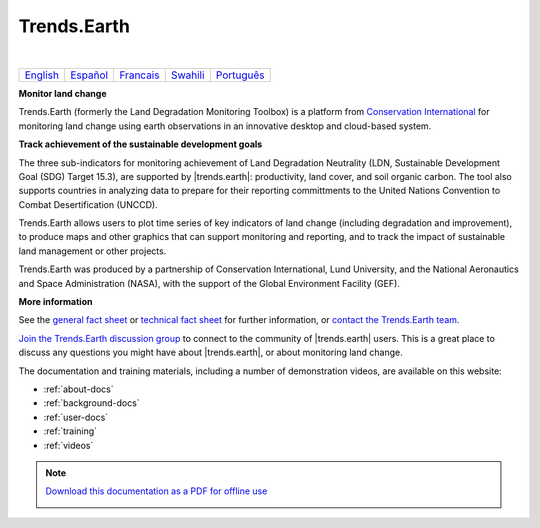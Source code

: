 ﻿Trends.Earth
============

.. image:: /static/common/trends_earth_logo_bl_1200.png
   :align: center
   :alt: trends.earth

|

.. raw:: html

   <center>

+-------------------------------+-------------------------------+--------------------------------+--------------------------------+---------------------------------+
| `English <../en/index.html>`_ | `Español <../es/index.html>`_ | `Francais <../fr/index.html>`_ |  `Swahili <../sw/index.html>`_ | `Português <../pt/index.html>`_ |
+-------------------------------+-------------------------------+--------------------------------+--------------------------------+---------------------------------+

.. raw:: html

   </center>

.. image:: /static/common/LDMP_Animation.*
   :align: center
   :alt: trends.earth

**Monitor land change**

Trends.Earth (formerly the Land Degradation Monitoring Toolbox) is a platform
from `Conservation International <http://www.conservation.org/trendsearth>`_
for monitoring land change using earth observations in an innovative desktop
and cloud-based system.

**Track achievement of the sustainable development goals**

The three sub-indicators for monitoring achievement of Land Degradation
Neutrality (LDN, Sustainable Development Goal (SDG) Target 15.3), are supported
by |trends.earth|: productivity, land cover, and soil organic carbon.  The tool
also supports countries in analyzing data to prepare for their reporting
committments to the United Nations Convention to Combat Desertification
(UNCCD).

Trends.Earth allows users to plot time series of key indicators of land change
(including degradation and improvement), to produce maps and other graphics
that can support monitoring and reporting, and to track the impact of
sustainable land management or other projects.

Trends.Earth was produced by a partnership of Conservation International, Lund
University, and the National Aeronautics and Space Administration (NASA), with
the support of the Global Environment Facility (GEF).

.. image:: /static/common/Logos_All_Partners.png
    :align: center
    :width: 600


**More information**

See the `general fact sheet <_static/common/Trends.Earth_Fact_Sheet.pdf>`_ or
`technical fact sheet <_static/common/Trends.Earth_Fact_Sheet_Technical.pdf>`_
for further information, or `contact the Trends.Earth team
<mailto:trends.earth@conservation.org>`_.

`Join the Trends.Earth discussion group
<https://groups.google.com/forum/#!forum/trends_earth_users/join>`_ to connect to the
community of |trends.earth| users. This is a great place to discuss any
questions you might have about |trends.earth|, or about monitoring land change.

The documentation and training materials, including a number of demonstration
videos, are available on this website:

* :ref:`about-docs`
* :ref:`background-docs`
* :ref:`user-docs`
* :ref:`training`
* :ref:`videos`

.. note:: `Download this documentation as a PDF for offline use
   <pdfs/Trends.Earth.pdf>`_


   .. raw:: latex

     \part{Preamble}

   .. _preamble:

   .. toctree::
     :maxdepth: 2
     :numbered:
     :caption: Preamble

     preamble/whatsnew

   .. raw:: latex

     \part{Features}

   .. _features:

   .. toctree::
     :maxdepth: 2
     :numbered:
     :caption: Features

     features/overview

   .. raw:: latex

      \part{About}

   .. _about-docs:

   .. toctree::
      :maxdepth: 2
      :caption: About

      about/general_info
      about/data_sources
      about/publications
      about/faq
      about/development
      about/changelog
      about/layers

   .. raw:: latex

      \part{Background}

   .. _background-docs:

   .. toctree::
      :maxdepth: 2
      :caption: Background information

      background/understanding_indicators11
      background/understanding_indicators15
      background/before_installing
      background/installing
      background/report_overviews

   .. raw:: latex

      \part{Documentation}

   .. _user-docs:

   .. toctree::
      :maxdepth: 2
      :caption: Documentation

      documentation/settings
      documentation/calculate
      documentation/plot_data
      documentation/data_download
      documentation/gee_tasks
      documentation/reporting_tool
      documentation/load_data
      documentation/info

   .. raw:: latex

      \part{Step-by-step guides}

   .. _training:

   .. toctree::
      :maxdepth: 2
      :caption: Step-by-step Guides

      training/tutorial_installation
      training/tutorial_run_all_subindicators
      training/tutorial_task_download
      training/tutorial_custom_lpd
      training/tutorial_custom_landcover
      training/tutorial_custom_soc
      training/tutorial_load_basemap
      training/tutorial_compute_sdg_indicator
      training/tutorial_summary_table
      training/tutorial_forest_carbon
      training/tutorial_compute_urban_indicator

   .. raw:: latex

       \part{Videos}

   .. _videos:

   .. toctree::
      :maxdepth: 2
      :caption: Videos

      training/video_links
